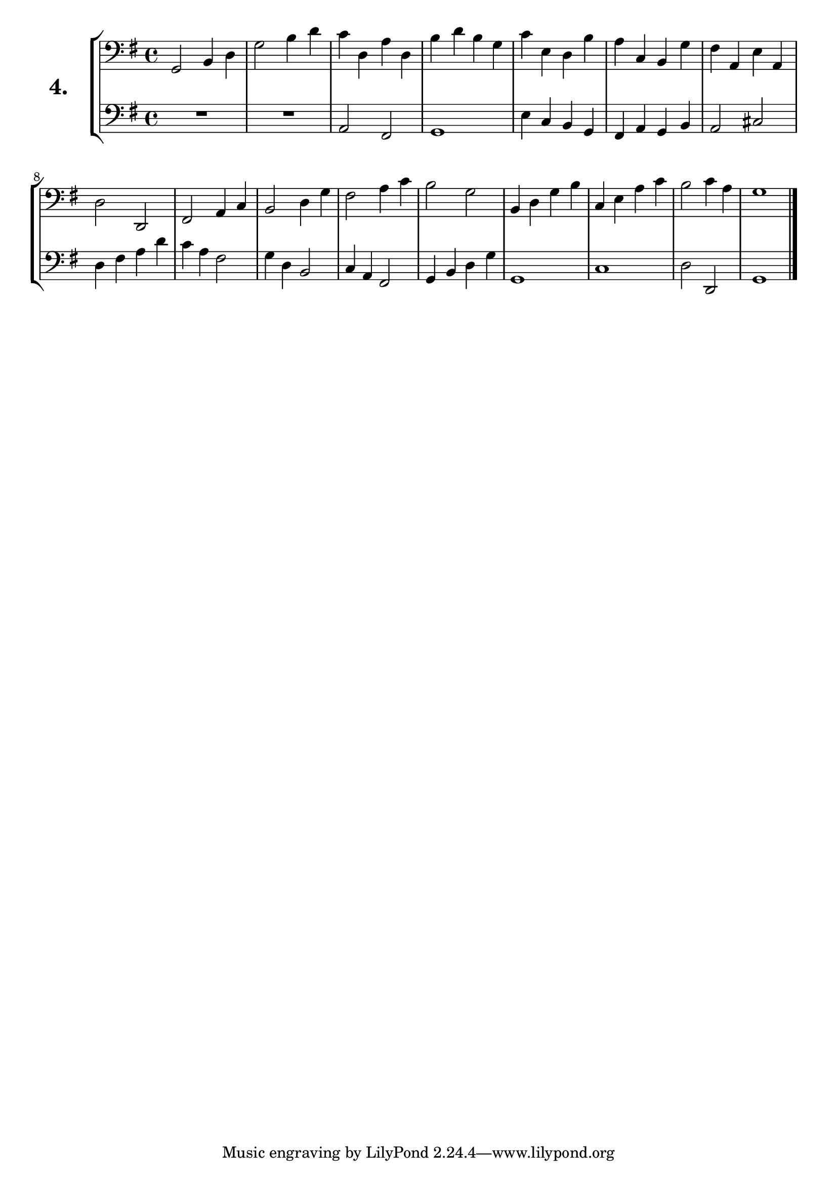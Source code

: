 \version "2.18.2"

\score {
  \new StaffGroup = "" \with {
    instrumentName = \markup { \bold \huge { \larger "4." }}}
  <<
    \new Staff = "celloI" \with { midiInstrument = #"cello" }
    \relative c {
      \clef bass
      \key g \major
      \time 4/4

      g2 b4 d      | %01
      g2 b4 d      | %02
      c4 d, a' d,  | %03
      b' d b g     | %04
      c e, d b'    | %05
      a c, b g'    | %06
      fis a, e' a, | %07
      d2 d,        | %08
      fis2 a4 c    | %09
      b2 d4 g      | %10
      fis2 a4 c    | %11
      b2 g         | %12
      b,4 d g b    | %13
      c, e a c     | %14
      b2 c4 a      | %15
      g1 \bar "|." | %16
    }
    \new Staff = "celloII" \with { midiInstrument = #"cello" }
    \relative c {
      \clef bass
      \key g \major
      \time 4/4

      R1         | %01
      R          | %02
      a2 fis     | %03
      g1         | %04
      e'4 c b g  | %05
      fis a g b  | %06
      a2 cis     | %07
      d4 fis a d | %08
      c4 a fis2  | %09
      g4 d b2    | %10
      c4 a fis2  | %11
      g4 b d g   | %12
      g,1        | %13
      c          | %14
      d2 d,      | %15
      g1         | %16
      \bar  "|."
    }
  >>
  \layout {}
  \midi {}
  \header {
    composer = "Sebastian Lee"
    %opus = "Op.30"
  }
}
